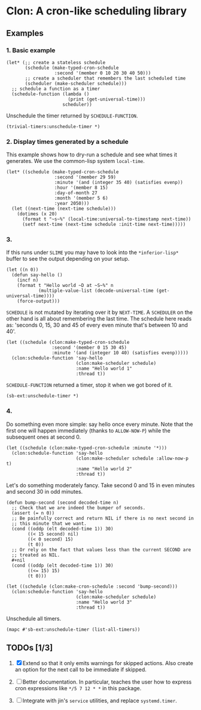 * Clon: A cron-like scheduling library

** Examples

*** 1. Basic example

#+begin_src common-lisp :eval never
(let* (;; create a stateless schedule
       (schedule (make-typed-cron-schedule
                  :second '(member 0 10 20 30 40 50)))
       ;; create a scheduler that remembers the last scheduled time
       (scheduler (make-scheduler schedule)))
  ;; schedule a function as a timer
  (schedule-function (lambda ()
                       (print (get-universal-time)))
                     scheduler))
#+end_src

Unschedule the timer returned by =SCHEDULE-FUNCTION=.

#+begin_src common-lisp :eval never
(trivial-timers:unschedule-timer *)
#+end_src

*** 2. Display times generated by a schedule

This example shows how to dry-run a schedule and see what times
it generates. We use the common-lisp system =local-time=.

#+begin_src common-lisp :eval never
(let* ((schedule (make-typed-cron-schedule
                  :second '(member 29 59)
                  :minute '(and (integer 35 40) (satisfies evenp))
                  :hour '(member 8 15)
                  :day-of-month 27
                  :month '(member 5 6)
                  :year 2050)))
  (let ((next-time (next-time schedule)))
    (dotimes (x 20)
      (format t "~s~%" (local-time:universal-to-timestamp next-time))
      (setf next-time (next-time schedule :init-time next-time)))))
#+end_src

#+RESULTS:
: @2050-05-27T08:36:29.000000+05:00
: @2050-05-27T08:36:59.000000+05:00
: @2050-05-27T08:38:29.000000+05:00
: @2050-05-27T08:38:59.000000+05:00
: @2050-05-27T08:40:29.000000+05:00
: @2050-05-27T08:40:59.000000+05:00
: @2050-05-27T15:36:29.000000+05:00
: @2050-05-27T15:36:59.000000+05:00
: @2050-05-27T15:38:29.000000+05:00
: @2050-05-27T15:38:59.000000+05:00
: @2050-05-27T15:40:29.000000+05:00
: @2050-05-27T15:40:59.000000+05:00
: @2050-06-27T08:36:29.000000+05:00
: @2050-06-27T08:36:59.000000+05:00
: @2050-06-27T08:38:29.000000+05:00
: @2050-06-27T08:38:59.000000+05:00
: @2050-06-27T08:40:29.000000+05:00
: @2050-06-27T08:40:59.000000+05:00
: @2050-06-27T15:36:29.000000+05:00
: @2050-06-27T15:36:59.000000+05:00

*** 3.

If this runs under =SLIME= you may have to look into the
=*inferior-lisp*= buffer to see the output depending on your setup.

#+begin_src common-lisp :eval never
(let ((n 0))
  (defun say-hello ()
    (incf n)
    (format t "Hello world ~D at ~S~%" n
            (multiple-value-list (decode-universal-time (get-universal-time))))
    (force-output)))
#+end_src

=SCHEDULE= is not mutated by iterating over it by =NEXT-TIME=. A
=SCHEDULER= on the other hand is all about remembering the last
time. The schedule here reads as: 'seconds 0, 15, 30 and 45 of
every even minute that's between 10 and 40'.

#+begin_src common-lisp :eval never
(let ((schedule (clon:make-typed-cron-schedule
                 :second '(member 0 15 30 45)
                 :minute '(and (integer 10 40) (satisfies evenp)))))
  (clon:schedule-function 'say-hello
                          (clon:make-scheduler schedule)
                          :name "Hello world 1"
                          :thread t))
#+end_src

=SCHEDULE-FUNCTION= returned a timer, stop it when we got bored of
it.

#+begin_src common-lisp :eval never
(sb-ext:unschedule-timer *)
#+end_src

*** 4.

Do something even more simple: say hello once every minute. Note
that the first one will happen immediately (thanks to
=ALLOW-NOW-P=) while the subsequent ones at second 0.

#+begin_src common-lisp :eval never
(let ((schedule (clon:make-typed-cron-schedule :minute '*)))
  (clon:schedule-function 'say-hello
                          (clon:make-scheduler schedule :allow-now-p t)
                          :name "Hello world 2"
                          :thread t))
#+end_src

Let's do something moderately fancy. Take second 0 and 15 in even
minutes and second 30 in odd minutes.

#+begin_src common-lisp :eval never
(defun bump-second (second decoded-time n)
  ;; Check that we are indeed the bumper of seconds.
  (assert (= n 0))
  ;; Be painfully correct and return NIL if there is no next second in
  ;; this minute that we want.
  (cond ((oddp (elt decoded-time 1)) 30)
        ((< 15 second) nil)
        ((< 0 second) 15)
        (t 0))
  ;; Or rely on the fact that values less than the current SECOND are
  ;; treated as NIL.
  #+nil
  (cond ((oddp (elt decoded-time 1)) 30)
        ((<= 15) 15)
        (t 0)))

(let ((schedule (clon:make-cron-schedule :second 'bump-second)))
  (clon:schedule-function 'say-hello
                          (clon:make-scheduler schedule)
                          :name "Hello world 3"
                          :thread t))
#+end_src

Unschedule all timers.

#+begin_src common-lisp :eval never
(mapc #'sb-ext:unschedule-timer (list-all-timers))
#+end_src

** TODOs [1/3]

1. [X] Extend so that it only emits warnings for skipped actions.
   Also create an option for the next call to be immediate if
   skipped.

2. [ ] Better documentation. In particular, teaches the user how
   to express cron expressions like =*/5 7 12 * *= in this package.

3. [ ] Integrate with jin's =service= utilities, and replace
   =systemd.timer=.
